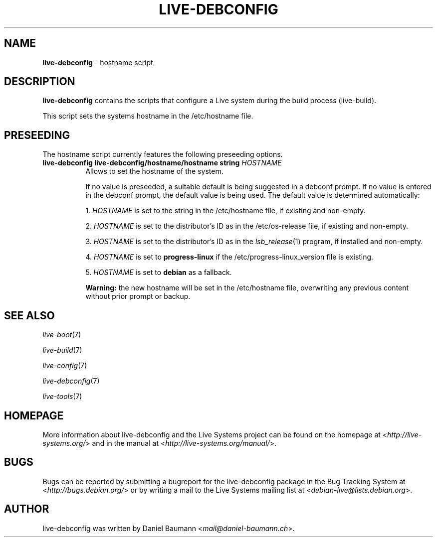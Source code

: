 .\" live-debconfig(7) - System Configuration Scripts
.\" Copyright (C) 2006-2013 Daniel Baumann <mail@daniel-baumann.ch>
.\"
.\" This program comes with ABSOLUTELY NO WARRANTY; for details see COPYING.
.\" This is free software, and you are welcome to redistribute it
.\" under certain conditions; see COPYING for details.
.\"
.\"
.TH LIVE\-DEBCONFIG 5 2013\-05\-28 4.0~a22-1 "Live Systems Project"

.SH NAME
\fBlive\-debconfig\fR \- hostname script

.SH DESCRIPTION
\fBlive\-debconfig\fR contains the scripts that configure a Live system during the build process (live\-build).
.PP
This script sets the systems hostname in the /etc/hostname file.

.SH PRESEEDING
The hostname script currently features the following preseeding options.

.IP "\fBlive-debconfig live-debconfig/hostname/hostname string\fR \fIHOSTNAME\fR" 8
Allows to set the hostname of the system.
.br

.br
If no value is preseeded, a suitable default is being suggested in a debconf prompt. If no value is entered in the debconf prompt, the default value is being used. The default value is determined automatically:
.br

.br
  1. \fIHOSTNAME\fR is set to the string in the /etc/hostname file, if existing and non-empty.
.br

.br
  2. \fIHOSTNAME\fR is set to the distributor's ID as in the /etc/os-release file, if existing and non-empty.
.br

.br
  3. \fIHOSTNAME\fR is set to the distributor's ID as in the \fIlsb_release\fR(1) program, if installed and non-empty.
.br

.br
  4. \fIHOSTNAME\fR is set to \fBprogress\-linux\fR if the /etc/progress\-linux_version file is existing.
.br

.br
  5. \fIHOSTNAME\fR is set to \fBdebian\fR as a fallback.
.br

.br
\fBWarning:\fR the new hostname will be set in the /etc/hostname file, overwriting any previous content without prior prompt or backup.
.br

.SH SEE ALSO
\fIlive\-boot\fR(7)
.PP
\fIlive\-build\fR(7)
.PP
\fIlive\-config\fR(7)
.PP
\fIlive\-debconfig\fR(7)
.PP
\fIlive\-tools\fR(7)

.SH HOMEPAGE
More information about live\-debconfig and the Live Systems project can be found on the homepage at <\fIhttp://live-systems.org/\fR> and in the manual at <\fIhttp://live-systems.org/manual/\fR>.

.SH BUGS
Bugs can be reported by submitting a bugreport for the live\-debconfig package in the Bug Tracking System at <\fIhttp://bugs.debian.org/\fR> or by writing a mail to the Live Systems mailing list at <\fIdebian\-live@lists.debian.org\fR>.

.SH AUTHOR
live\-debconfig was written by Daniel Baumann <\fImail@daniel-baumann.ch\fR>.
